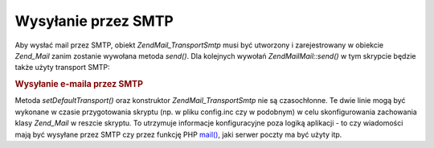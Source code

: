 .. EN-Revision: none
.. _zend.mail.sending:

Wysyłanie przez SMTP
====================

Aby wysłać mail przez SMTP, obiekt *Zend\Mail_Transport\Smtp* musi być utworzony i zarejestrowany w obiekcie
*Zend_Mail* zanim zostanie wywołana metoda *send()*. Dla kolejnych wywołań *Zend\Mail\Mail::send()* w tym skrypcie
będzie także użyty transport SMTP:

.. _zend.mail.sending.example-1:

.. rubric:: Wysyłanie e-maila przez SMTP

.. code-block:: php
   :linenos:

   $tr = new Zend\Mail_Transport\Smtp('mail.example.com');
   Zend\Mail\Mail::setDefaultTransport($tr);


Metoda *setDefaultTransport()* oraz konstruktor *Zend\Mail_Transport\Smtp* nie są czasochłonne. Te dwie linie
mogą być wykonane w czasie przygotowania skryptu (np. w pliku config.inc czy w podobnym) w celu skonfigurowania
zachowania klasy *Zend_Mail* w reszcie skryptu. To utrzymuje informacje konfiguracyjne poza logiką aplikacji - to
czy wiadomości mają być wysyłane przez SMTP czy przez funkcję PHP `mail()`_, jaki serwer poczty ma być użyty
itp.



.. _`mail()`: http://php.net/mail
